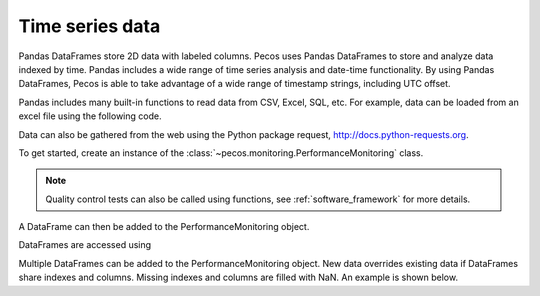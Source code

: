 Time series data
==================

Pandas DataFrames store 2D data with labeled columns.  Pecos uses Pandas DataFrames
to store and analyze data indexed by time.  Pandas includes a wide range of 
time series analysis and date-time functionality.  By using Pandas DataFrames, 
Pecos is able to take advantage of a wide range of timestamp strings, including
UTC offset. 

Pandas includes many built-in functions to read data from CSV, Excel, SQL, etc.
For example, data can be loaded from an excel file using the following code.

.. doctest::

    >>> import pandas as pd
    >>> df = pd.read_excel('data.xlsx') #doctest:+SKIP 

Data can also be gathered from the web using the Python package request, http://docs.python-requests.org.

To get started, create an instance of the :class:`~pecos.monitoring.PerformanceMonitoring` class.

.. note:: 
   Quality control tests can also be called using functions, see :ref:`software_framework` for more details.

.. doctest::

    >>> import pecos
    >>> pm = pecos.monitoring.PerformanceMonitoring()

A DataFrame can then be added to the PerformanceMonitoring object.

.. doctest::
    :hide:

    >>> index = pd.date_range('1/1/2016', periods=3, freq='s')
    >>> data = [[1,2,3],[4,5,6],[7,8,9]]
    >>> df = pd.DataFrame(data=data, index=index, columns=['A', 'B', 'C'])

.. doctest::

    >>> pm.add_dataframe(df)

DataFrames are accessed using

.. doctest::

    >>> pm.df #doctest:+SKIP 

Multiple DataFrames can be added to the PerformanceMonitoring object.  
New data overrides existing data if DataFrames share indexes and columns.  
Missing indexes and columns are filled with NaN.  An example is shown below.

.. doctest::
    :hide:

    >>> import pandas as pd
    >>> import numpy as np
    >>> import pecos
    >>> index1 = pd.date_range('1/1/2018', periods=3, freq='D')
    >>> data1 = {'A': np.arange(3), 'B': np.arange(3)+5}
    >>> df1 = pd.DataFrame(data1, index=index1)
    >>> index2 = pd.date_range('1/2/2018', periods=3, freq='D')
    >>> data2 = {'B': np.arange(3), 'C': np.arange(3)+5}
    >>> df2 = pd.DataFrame(data2, index=index2)
    >>> pm = pecos.monitoring.PerformanceMonitoring()

.. doctest::

    >>> print(df1)
                A  B
    2018-01-01  0  5
    2018-01-02  1  6
    2018-01-03  2  7
	
    >>> print(df2)
                B  C
    2018-01-02  0  5
    2018-01-03  1  6
    2018-01-04  2  7
	
    >>> pm.add_dataframe(df1)
    >>> pm.add_dataframe(df2)
    >>> print(pm.df)
                  A    B    C
    2018-01-01  0.0  5.0  NaN
    2018-01-02  1.0  0.0  5.0
    2018-01-03  2.0  1.0  6.0
    2018-01-04  NaN  2.0  7.0
